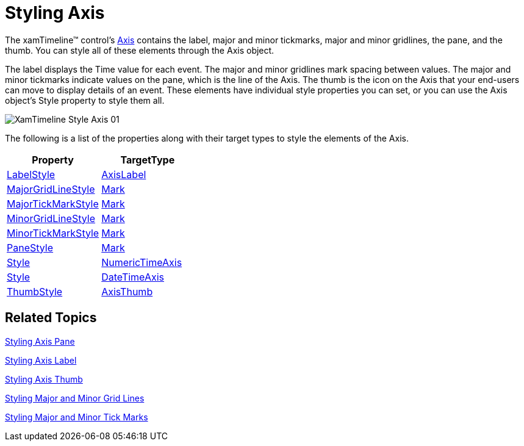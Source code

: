 ﻿////

|metadata|
{
    "name": "xamtimeline-style-the-axis",
    "controlName": ["xamTimeline"],
    "tags": ["Styling"],
    "guid": "{F6203AE2-57DA-4B05-B47F-DBADC54E2E77}",  
    "buildFlags": [],
    "createdOn": "2016-05-25T18:22:00.0293998Z"
}
|metadata|
////

= Styling Axis

The xamTimeline™ control's link:{ApiPlatform}controls.timelines.xamtimeline.v{ProductVersion}~infragistics.controls.timelines.timelineaxis.html[Axis] contains the label, major and minor tickmarks, major and minor gridlines, the pane, and the thumb. You can style all of these elements through the Axis object.

The label displays the Time value for each event. The major and minor gridlines mark spacing between values. The major and minor tickmarks indicate values on the pane, which is the line of the Axis. The thumb is the icon on the Axis that your end-users can move to display details of an event. These elements have individual style properties you can set, or you can use the Axis object's Style property to style them all.

image::images/XamTimeline_Style_Axis_01.png[]

The following is a list of the properties along with their target types to style the elements of the Axis.

[options="header", cols="a,a"]
|====
|Property|TargetType

| link:{ApiPlatform}controls.timelines.xamtimeline.v{ProductVersion}~infragistics.controls.timelines.rangeaxis~labelstyle.html[LabelStyle]
| link:{ApiPlatform}controls.timelines.xamtimeline.v{ProductVersion}~infragistics.controls.timelines.axislabel.html[AxisLabel]

| link:{ApiPlatform}controls.timelines.xamtimeline.v{ProductVersion}~infragistics.controls.timelines.timelineaxis~majorgridlinestyle.html[MajorGridLineStyle]
| link:{ApiPlatform}controls.timelines.xamtimeline.v{ProductVersion}~infragistics.controls.timelines.mark.html[Mark]

| link:{ApiPlatform}controls.timelines.xamtimeline.v{ProductVersion}~infragistics.controls.timelines.rangeaxis~majortickmarkstyle.html[MajorTickMarkStyle]
| link:{ApiPlatform}controls.timelines.xamtimeline.v{ProductVersion}~infragistics.controls.timelines.mark.html[Mark]

| link:{ApiPlatform}controls.timelines.xamtimeline.v{ProductVersion}~infragistics.controls.timelines.timelineaxis~minorgridlinestyle.html[MinorGridLineStyle]
| link:{ApiPlatform}controls.timelines.xamtimeline.v{ProductVersion}~infragistics.controls.timelines.mark.html[Mark]

| link:{ApiPlatform}controls.timelines.xamtimeline.v{ProductVersion}~infragistics.controls.timelines.rangeaxis~minortickmarkstyle.html[MinorTickMarkStyle]
| link:{ApiPlatform}controls.timelines.xamtimeline.v{ProductVersion}~infragistics.controls.timelines.mark.html[Mark]

| link:{ApiPlatform}controls.timelines.xamtimeline.v{ProductVersion}~infragistics.controls.timelines.rangeaxis~panestyle.html[PaneStyle]
| link:{ApiPlatform}controls.timelines.xamtimeline.v{ProductVersion}~infragistics.controls.timelines.mark.html[Mark]

| link:{ApiPlatform}controls.timelines.xamtimeline.v{ProductVersion}~infragistics.controls.timelines.numerictimeaxis_members.html[Style]
| link:{ApiPlatform}controls.timelines.xamtimeline.v{ProductVersion}~infragistics.controls.timelines.numerictimeaxis.html[NumericTimeAxis]

| link:{ApiPlatform}controls.timelines.xamtimeline.v{ProductVersion}~infragistics.controls.timelines.datetimeaxis_members.html[Style]
| link:{ApiPlatform}controls.timelines.xamtimeline.v{ProductVersion}~infragistics.controls.timelines.datetimeaxis.html[DateTimeAxis]

| link:{ApiPlatform}controls.timelines.xamtimeline.v{ProductVersion}~infragistics.controls.timelines.timelineaxis~thumbstyle.html[ThumbStyle]
| link:{ApiPlatform}controls.timelines.xamtimeline.v{ProductVersion}~infragistics.controls.timelines.axisthumb.html[AxisThumb]

|====

== Related Topics

link:xamtimeline-style-the-axis-pane.html[Styling Axis Pane]

link:xamtimeline-style-the-axis-label.html[Styling Axis Label]

link:xamtimeline-style-axis-thumb.html[Styling Axis Thumb]

link:xamtimeline-style-major-and-minor-grid-lines.html[Styling Major and Minor Grid Lines]

link:xamtimeline-style-major-and-minor-tick-marks.html[Styling Major and Minor Tick Marks]